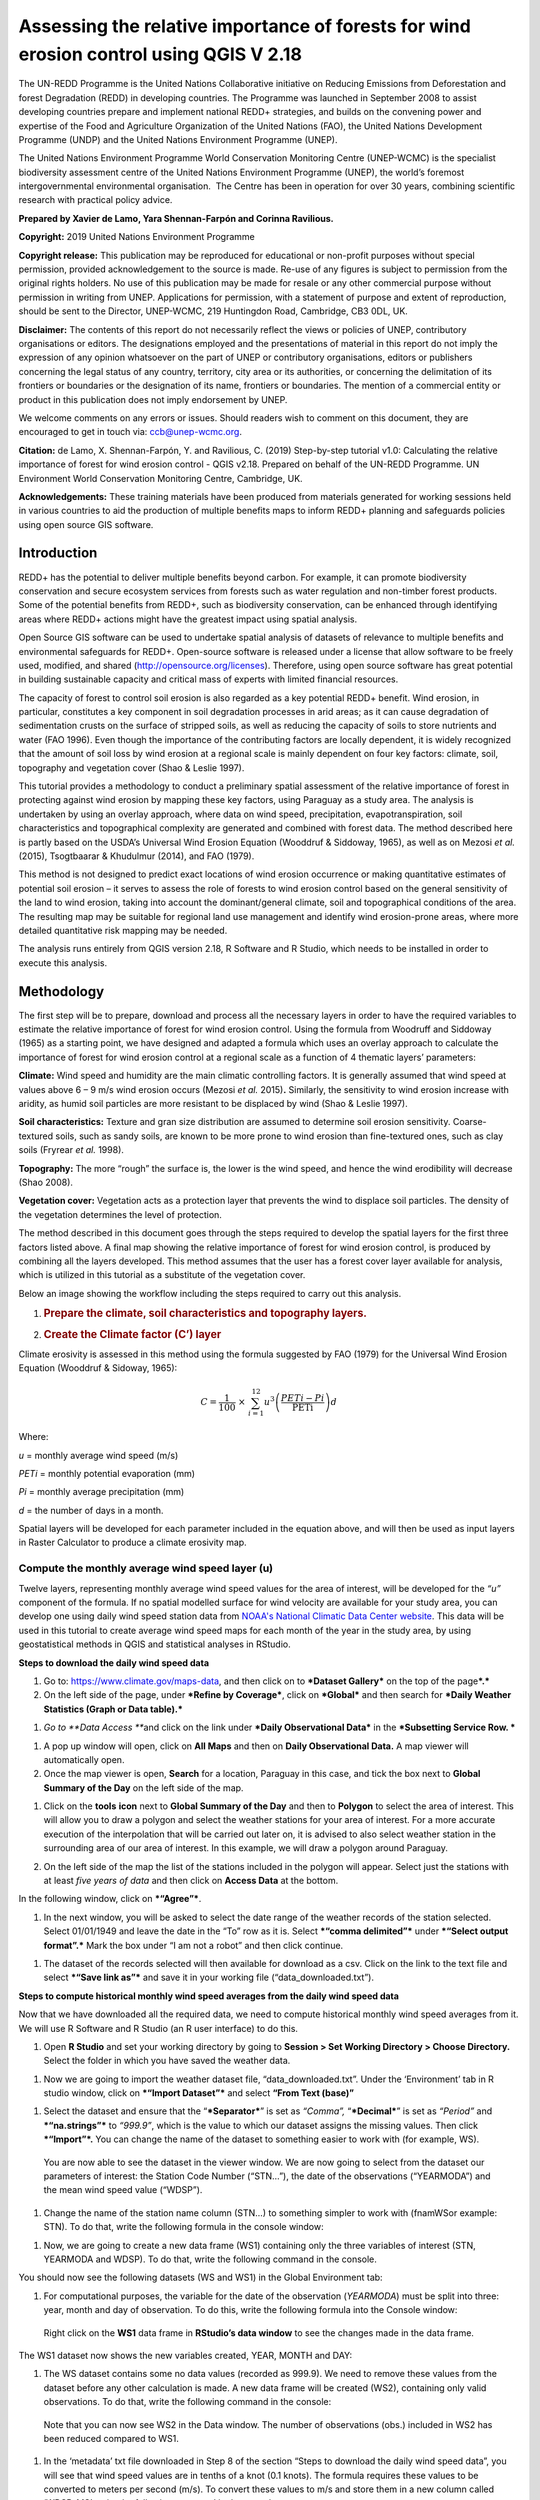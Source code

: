 ===========================================================================================
**Assessing the relative importance of forests for wind erosion control using QGIS V 2.18**
===========================================================================================
  
|image200|
|image0|

The UN-REDD Programme is the United Nations Collaborative initiative on
Reducing Emissions from Deforestation and forest Degradation (REDD) in
developing countries. The Programme was launched in September 2008 to
assist developing countries prepare and implement national REDD+
strategies, and builds on the convening power and expertise of the Food
and Agriculture Organization of the United Nations (FAO), the United
Nations Development Programme (UNDP) and the United Nations Environment
Programme (UNEP).

The United Nations Environment Programme World Conservation Monitoring
Centre (UNEP-WCMC) is the specialist biodiversity assessment centre of
the United Nations Environment Programme (UNEP), the world’s foremost
intergovernmental environmental organisation.  The Centre has been in
operation for over 30 years, combining scientific research with
practical policy advice.

**Prepared by Xavier de Lamo, Yara Shennan-Farpón and Corinna
Ravilious.**

**Copyright:** 2019 United Nations Environment Programme

**Copyright release:** This publication may be reproduced for
educational or non-profit purposes without special permission, provided
acknowledgement to the source is made. Re-use of any figures is subject
to permission from the original rights holders. No use of this
publication may be made for resale or any other commercial purpose
without permission in writing from UNEP. Applications for permission,
with a statement of purpose and extent of reproduction, should be sent
to the Director, UNEP-WCMC, 219 Huntingdon Road, Cambridge, CB3 0DL, UK.

**Disclaimer:** The contents of this report do not necessarily reflect
the views or policies of UNEP, contributory organisations or editors.
The designations employed and the presentations of material in this
report do not imply the expression of any opinion whatsoever on the part
of UNEP or contributory organisations, editors or publishers concerning
the legal status of any country, territory, city area or its
authorities, or concerning the delimitation of its frontiers or
boundaries or the designation of its name, frontiers or boundaries. The
mention of a commercial entity or product in this publication does not
imply endorsement by UNEP.

We welcome comments on any errors or issues. Should readers wish to
comment on this document, they are encouraged to get in touch via:
ccb@unep-wcmc.org.

**Citation:** de Lamo, X. Shennan-Farpón, Y. and Ravilious, C. (2019)
Step-by-step tutorial v1.0: Calculating the relative importance of
forest for wind erosion control - QGIS v2.18. Prepared on behalf of the
UN-REDD Programme. UN Environment World Conservation Monitoring Centre,
Cambridge, UK.

**Acknowledgements:** These training materials have been produced from
materials generated for working sessions held in various countries to
aid the production of multiple benefits maps to inform REDD+ planning
and safeguards policies using open source GIS software.

|image201|
\ |image1|

------------
Introduction
------------

REDD+ has the potential to deliver multiple benefits beyond carbon. For
example, it can promote biodiversity conservation and secure ecosystem
services from forests such as water regulation and non-timber forest
products. Some of the potential benefits from REDD+, such as
biodiversity conservation, can be enhanced through identifying areas
where REDD+ actions might have the greatest impact using spatial
analysis.

Open Source GIS software can be used to undertake spatial analysis of
datasets of relevance to multiple benefits and environmental safeguards
for REDD+. Open-source software is released under a license that allow
software to be freely used, modified, and shared
(http://opensource.org/licenses). Therefore, using open source software
has great potential in building sustainable capacity and critical mass
of experts with limited financial resources.

The capacity of forest to control soil erosion is also regarded as a key
potential REDD+ benefit. Wind erosion, in particular, constitutes a key
component in soil degradation processes in arid areas; as it can cause
degradation of sedimentation crusts on the surface of stripped soils, as
well as reducing the capacity of soils to store nutrients and water (FAO
1996). Even though the importance of the contributing factors are
locally dependent, it is widely recognized that the amount of soil loss
by wind erosion at a regional scale is mainly dependent on four key
factors: climate, soil, topography and vegetation cover (Shao & Leslie
1997).

This tutorial provides a methodology to conduct a preliminary spatial
assessment of the relative importance of forest in protecting against
wind erosion by mapping these key factors, using Paraguay as a study
area. The analysis is undertaken by using an overlay approach, where
data on wind speed, precipitation, evapotranspiration, soil
characteristics and topographical complexity are generated and combined
with forest data. The method described here is partly based on the
USDA’s Universal Wind Erosion Equation (Wooddruf & Siddoway, 1965), as
well as on Mezosi *et al.* (2015), Tsogtbaarar & Khudulmur (2014), and
FAO (1979).

This method is not designed to predict exact locations of wind erosion
occurrence or making quantitative estimates of potential soil erosion –
it serves to assess the role of forests to wind erosion control based on
the general sensitivity of the land to wind erosion, taking into account
the dominant/general climate, soil and topographical conditions of the
area. The resulting map may be suitable for regional land use management
and identify wind erosion-prone areas, where more detailed quantitative
risk mapping may be needed.

The analysis runs entirely from QGIS version 2.18, R Software and R
Studio, which needs to be installed in order to execute this analysis.

-----------
Methodology
-----------

The first step will be to prepare, download and process all the
necessary layers in order to have the required variables to estimate the
relative importance of forest for wind erosion control. Using the
formula from Woodruff and Siddoway (1965) as a starting point, we have
designed and adapted a formula which uses an overlay approach to
calculate the importance of forest for wind erosion control at a
regional scale as a function of 4 thematic layers’ parameters:

**Climate:** Wind speed and humidity are the main climatic controlling
factors. It is generally assumed that wind speed at values above 6 – 9
m/s wind erosion occurs (Mezosi *et al.* 2015)\ **.** Similarly, the
sensitivity to wind erosion increase with aridity, as humid soil
particles are more resistant to be displaced by wind (Shao & Leslie
1997).

**Soil characteristics:** Texture and gran size distribution are assumed
to determine soil erosion sensitivity. Coarse-textured soils, such as
sandy soils, are known to be more prone to wind erosion than
fine-textured ones, such as clay soils (Fryrear *et al.* 1998).

**Topography:** The more “rough” the surface is, the lower is the wind
speed, and hence the wind erodibility will decrease (Shao 2008).

**Vegetation cover:** Vegetation acts as a protection layer that
prevents the wind to displace soil particles. The density of the
vegetation determines the level of protection.

The method described in this document goes through the steps required to
develop the spatial layers for the first three factors listed above. A
final map showing the relative importance of forest for wind erosion
control, is produced by combining all the layers developed. This method
assumes that the user has a forest cover layer available for analysis,
which is utilized in this tutorial as a substitute of the vegetation
cover.

Below an image showing the workflow including the steps required to
carry out this analysis.

|image2|

1. .. rubric:: Prepare the climate, soil characteristics and topography
      layers.
      :name: prepare-the-climate-soil-characteristics-and-topography-layers.

2. .. rubric:: Create the Climate factor (C’) layer
      :name: create-the-climate-factor-c-layer

Climate erosivity is assessed in this method using the formula suggested
by FAO (1979) for the Universal Wind Erosion Equation (Wooddruf &
Sidoway, 1965):

.. math:: C = \frac{1}{100}\  \times \ \sum_{i = 1}^{12}{u^{3}\left( \frac{PETi - Pi}{\text{PETi}} \right)}d

Where:

*u* = monthly average wind speed (m/s)

*PETi* = monthly potential evaporation (mm)

*Pi* = monthly average precipitation (mm)

*d* = the number of days in a month.

Spatial layers will be developed for each parameter included in the
equation above, and will then be used as input layers in Raster
Calculator to produce a climate erosivity map.

~~~~~~~~~~~~~~~~~~~~~~~~~~~~~~~~~~~~~~~~~~~~~~~~~~~~~~~~~~~~~~~~~~~~~~
Compute the monthly average wind speed layer (u)
~~~~~~~~~~~~~~~~~~~~~~~~~~~~~~~~~~~~~~~~~~~~~~~~~~~~~~~~~~~~~~~~~~~~~~

Twelve layers, representing monthly average wind speed values for the
area of interest, will be developed for the *“u”* component of the
formula. If no spatial modelled surface for wind velocity are available
for your study area, you can develop one using daily wind speed station
data from `NOAA's National Climatic Data Center
website <https://www.climate.gov/data/maps-and-data>`__. This data will
be used in this tutorial to create average wind speed maps for each
month of the year in the study area, by using geostatistical methods in
QGIS and statistical analyses in RStudio.


**Steps to download the daily wind speed data**

1. Go to: https://www.climate.gov/maps-data, and then click on to
   ***Dataset Gallery*** on the top of the page\ ***.***

2. On the left side of the page, under ***Refine by Coverage***, click
   on ***Global*** and then search for ***Daily Weather Statistics
   (Graph or Data table).***

|image3|

1. *Go to **Data Access ***\ and click on the link under ***Daily
   Observational Data*** in the ***Subsetting Service Row. ***

|image4|

1. A pop up window will open, click on **All Maps** and then on **Daily
   Observational Data.** A map viewer will automatically open.

2. Once the map viewer is open, **Search** for a location, Paraguay in
   this case, and tick the box next to **Global Summary of the Day** on
   the left side of the map.

|image5|

1. Click on the **tools** **icon** next to **Global Summary of the Day**
   and then to **Polygon** to select the area of interest. This will
   allow you to draw a polygon and select the weather stations for your
   area of interest. For a more accurate execution of the interpolation
   that will be carried out later on, it is advised to also select
   weather station in the surrounding area of our area of interest. In
   this example, we will draw a polygon around Paraguay.

   |image6|

2. On the left side of the map the list of the stations included in the
   polygon will appear. Select just the stations with at least *five
   years of data* and then click on **Access Data** at the bottom.

|image7|

In the following window, click on ***“Agree”***.

1. In the next window, you will be asked to select the date range of the
   weather records of the station selected. Select 01/01/1949 and leave
   the date in the “To” row as it is. Select ***“comma delimited”***
   under ***“Select output format”.*** Mark the box under “I am not a
   robot” and then click continue.

|image8|

1. The dataset of the records selected will then available for download
   as a csv. Click on the link to the text file and select ***“Save link
   as”*** and save it in your working file (“data\_downloaded.txt”).

|image9|

**Steps to compute historical monthly wind speed averages from the daily wind speed data**

Now that we have downloaded all the required data, we need to compute
historical monthly wind speed averages from it. We will use R Software
and R Studio (an R user interface) to do this.

1. Open **R Studio** and set your working directory by going to
   **Session > Set Working Directory > Choose Directory.** Select the
   folder in which you have saved the weather data.

|image10|

1. Now we are going to import the weather dataset file,
   “data\_downloaded.txt”. Under the ‘Environment’ tab in R studio
   window, click on ***“Import Dataset”*** and select **“From Text
   (base)”**

|image11|

1. Select the dataset and ensure that the “\ ***Separator***\ ” is set
   as *“Comma”,* “\ ***Decimal***\ ” is set as *“Period”* and
   ***“na.strings”*** to *“999.9”*, which is the value to which our
   dataset assigns the missing values. Then click ***“Import”*.** You
   can change the name of the dataset to something easier to work with
   (for example, WS).

|image12|

    You are now able to see the dataset in the viewer window. We are now
    going to select from the dataset our parameters of interest: the
    Station Code Number (“STN…”), the date of the observations
    (“YEARMODA”) and the mean wind speed value (“WDSP”).

1. Change the name of the station name column (STN…) to something
   simpler to work with (fnamWSor example: STN). To do that, write the
   following formula in the console window:

   |image13|

|image14|

1. Now, we are going to create a new data frame (WS1) containing only
   the three variables of interest (STN, YEARMODA and WDSP). To do that,
   write the following command in the console.

|image15|

You should now see the following datasets (WS and WS1) in the Global
Environment tab:

|image16|

1. For computational purposes, the variable for the date of the
   observation (*YEARMODA*) must be split into three: year, month and
   day of observation. To do this, write the following formula into the
   Console window:

|image17|

|image18|

    Right click on the **WS1** data frame in **RStudio’s data window**
    to see the changes made in the data frame.

|image19|

The WS1 dataset now shows the new variables created, YEAR, MONTH and
DAY:

|image20|

1. The WS dataset contains some no data values (recorded as 999.9). We
   need to remove these values from the dataset before any other
   calculation is made. A new data frame will be created (WS2),
   containing only valid observations. To do that, write the following
   command in the console:

|image21|

    Note that you can now see WS2 in the Data window. The number of
    observations (obs.) included in WS2 has been reduced compared to
    WS1.

|image22|

1. In the ‘metadata’ txt file downloaded in Step 8 of the section “Steps
   to download the daily wind speed data”, you will see that wind speed
   values are in tenths of a knot (0.1 knots). The formula requires
   these values to be converted to meters per second (m/s). To convert
   these values to m/s and store them in a new column called ‘WDSP\_MS’,
   write the following command in the console:

|image23|

    In the WS2 data tab you can now see a new column ‘WDSP\_MS’ with new
    values for wind speed in m/s:

|image24|

    We can now compute mean monthly wind speed values for each of the
    stations of the dataset.

**Steps to compute mean monthly wind speed values**


1. We will carry out this operation using a **dplyr** package, which is
   not included in the core R software. To install and load the
   **dplyr** package, write the following formula in the Console tab:

   |image25|

    The download process will start automatically. Once the process is
    finished, you should see the text below in the Console window:

package ‘assertthat’ successfully unpacked and MD5 sums checked

package ‘R6’ successfully unpacked and MD5 sums checked

package ‘Rcpp’ successfully unpacked and MD5 sums checked

package ‘magrittr’ successfully unpacked and MD5 sums checked

package ‘lazyeval’ successfully unpacked and MD5 sums checked

package ‘DBI’ successfully unpacked and MD5 sums checked

package ‘BH’ successfully unpacked and MD5 sums checked

package ‘dplyr’ successfully unpacked and MD5 sums checked

The downloaded binary packages are in

C:\\Users\\yaras\\AppData\\Local\\Temp\\RtmpQV1ak4\\downloaded\_packages

This will also show you the directory of the downloaded package on your
computer.

|image26|

1. Once the package is loaded, write the following command in the
   console:

|image27|

    This will calculate monthly average wind speed for each of the
    weather stations in the data frame and store the values in a new
    data frame called WS3. The new data frame will then look like this.
    In order to see the WS3 data frame, click on WS3 in the Global
    Environments window:

|image28|

**Add the geographical coordinates of the weather stations into the dataset**

We now have the average wind speed values we were looking for, but
before exporting the dataset we need to add further information in order
to be able to perform the interpolation in QGIS. First, we need to add
the geographical coordinates of each station. To do that, follow these
steps:

1. Download the coordinate system data from this link:
   http://www1.ncdc.noaa.gov/pub/data/noaa/

    This website will provide access to many datasets and folders
    grouped into different years. Select the file called
    ‘isd\_history.csv’ (or click here to download the data directly:
    http://www1.ncdc.noaa.gov/pub/data/noaa/isd-history.csv). The data
    is downloaded as a .csv file, comma delimited, which can be opened
    and viewed in R or Excel.

1. Open the csv data set, and save it as a text file, e.g.
   ‘isd.history-merge.txt’.

2. In R, use the Import button to import the txt file. Use the
   parameters as shown in the image below:

|image29|

You should now see the data in the data viewing window (top left), like
this:

|image30|

1. The station coordinate file (‘isd.history-merge.txt’) containing
   information of each station (its name, the country where is located
   and the geographic coordinates LAT and LONG) has now to be merged
   with the data frame containing information on mean\_wdsp. R will use
   the station code, STN, as the union element from the ‘WS3’ data frame
   and the station code USAF from the ‘isd.history-merge.txt’ data
   frame. In order to perform this step write in the console window the
   command shown below:

> WS4<-merge(WS3,isd.history\_merge,by.x=”STN”,by.y=“USAF”,all=FALSE)

    This will create a new data frame, WS4, using the Station Code as a
    common key variable. The new dataset will look something similar to
    this:

|image31|

1. To facilitate the steps of the analysis performed with QGIS, we now
   need to split the dataset into one file for each month. To do that,
   write the following commands in the console:

|image32|

|image33|

Finally, export the datasets created through the following commands:

|image34|

    This will create a separate csv file for each of the months, which
    will also be saved in the workspace directory folder.

|image35|

**Develop continuous mean monthly wind speed surfaces for the study area** 

To develop a final climate layer covering the whole area of interest, is
now necessary to estimate the average wind speed for the zones where
weather stations are missing. To perform this analyses, we need to
interpolate wind speed values for all the study area using
geostatistical techniques. The preliminary step requires to import all
the datasets exported in the previous step and convert them into point
shapefiles using QGIS.

**Follow the steps below, repeating them for every file of monthly wind
speeds. At the end of the process you will have 12 separate files:**

1. Select **‘Layer’ > ‘Add Layer’ > ‘Add delimited text layer’**, as
   shown below:

|image36|

    Select the parameters, using the CSV format (change the input layer
    name for each monthly dataset, e.g. “Mean\_WS\_Jan”,
    “Mean\_WS\_Feb”, etc.) as shown in the image below, and then click
    OK:

|image37|

1. A Coordinate Reference System Selector will appear asking you to
   select a coordinate reference system. Since the wind speed
   coordinates are in latitudes and longitudes, you should select WGS
   84. Click OK.

You should now have the point data loaded in QGIS, as in the image
below:

|image38|

1. The layers need now to be projected into a projected coordinate
   system. Right click on each layer and select “Save As…” a window will
   automatically appear. Select the folder to which you want to save the
   file, give it a name and select an appropriate projected coordinate
   system for your study area, in this case we will select WGS 84 UTM
   Zone 21S. Repeat for all twelve layers.

|image39|

|image40|

1. We are now going to apply the Universal Kriging technique to
   interpolate the monthly mean wind speed values. This particular
   technique has been chosen since is considered one of the most
   accurate techniques to spatially interpolate this kind of variable
   (Luo *et al.* 2007). To perform this analysis go to the processing
   toolbox and search for SAGA’s Universal Kriging tool. Right click and
   select “Execute as batch process”.

|image41|

1. This action will open a new window, insert each one of the projected
   point shapefiles produced in the prior step. In **Attribute**, select
   the name of the column that contain the monthly mean wind speed
   values. In the **Resampling** column, choose “Inverse Distance
   Interpolation”. In **Search Range**, choose “global”. In **Number of
   Points,** select “All points within search distance”. In **Cell
   Size**, select 1000. Finally, in the **Prediction and Quality
   Measures** columns specify the folder in which you want to save the
   output files and give each file a name. Leave the other parameters as
   they are. (**TIP**: you can automatically fill the columns with the
   value of the first row by double clicking the head of the column).
   Then click **Run**.

   |image42|

2. The layer you are interested in is the Prediction one, the second
   layer generated (Quality measures) just provides you with statistics
   on how well the prediction has been made. Interpolation does not give
   accurate results outside the collection area, so let’s clip the
   resulting surfaces with the study area boundary. To do that, we need
   to load a shapefile of the area of interest. Click on **‘Layer’ >
   ‘Add Layer’ > ‘Add Vector Layer’.**

   |image43|

3. Go to \ **Processing -> Toolbox** and search for **Clip raster by
   mask layer.** Rick click and select **“Execute as a batch process”.**
   In the **Input layer** column, select each of the recently created
   wind speed raster layers, in consecutive order. In the **Mask layer**
   column, select the shapefile of your study area. Then, select the
   folder and name of the 12 clipped layers in the **Clipped (mask)**
   column. Select “\ **Yes”** under **“Crop the extent of the target
   dataset to the extent of the cutline”** and leave the other
   parameters as they are. Once done, click **Run**. The interpolated
   data will now be cut to the region of interest:

   |image44|

~~~~~~~~~~~~~~~~~~~~~~~~~~~~~~~~~~~~~~~~~~~~~~~~~~~~~~~~
Extract Potential Evapotranspiration (*PETi*) data 
~~~~~~~~~~~~~~~~~~~~~~~~~~~~~~~~~~~~~~~~~~~~~~~~~~~~~~~~

    To be able to make the calculation as per the initial formula for
    climate erosivity (see Page 2), we need monthly potential
    evaporation data *PETi* (mm).

1. PET data can be downloaded from the `CGIAR-CSI Global PET
   Database. <https://figshare.com/articles/Global_Aridity_Index_and_Potential_Evapotranspiration_ET0_Climate_Database_v2/7504448/3>`__

|image45|

1. Select the “global\_et0\_monthly.tif.zip” to download and save in
   your working folder. Unzip the files.

2. Open the 12 raster files in QGIS. Select the 12 tif files (the number
   corresponds to the month).

|image46|

1. Once all PET files are open, we need to clip them to the study area
   border. Open a shapefile of the study area and ensure that it is in
   the same projection as the PET layers (EPGS 4326). To do that go to
   **Processing -> Toolbox** and search for **Clip raster by mask
   layer**. Right click on it and select **Execute as batch process.**

|image47|

1. In the **Input layer** column, select each of the PET raster layers,
   in consecutive order. In the **mask layer** column, select the
   shapefile of your study area. Then, select the folder and name of the
   12 clipped layers in the **Clipped (mask)** column. Leave the rest as
   it is. Once done, click **Run**.

|image48|

1. QGIS will automatically clip the twelve PET layers to the shape of
   your study area and save the resulting files in the folder that you
   specified. The result will be something similar to this:

|image49|

~~~~~~~~~~~~~~~~~~~~~~~~~~~~~~~~~~~~~~~~~~~~~~~~~~~~~~~~~~~~~~~~~~~~~~
Extract monthly average precipitation (*Pi*) for your study area
~~~~~~~~~~~~~~~~~~~~~~~~~~~~~~~~~~~~~~~~~~~~~~~~~~~~~~~~~~~~~~~~~~~~~~

    The climate erosivity formula also requires monthly average
    precipitation (*Pi*) values. If a gridded precipitation layer is not
    available for your study area, it is possible to extract this data
    from a global dataset, called WorldClim, following the steps
    described below:

1. Go to WorldClim (`www.worldclim.org <http://www.worldclim.org>`__),
   click **Version 2.0. **

|image50|

1. This will take you to the download page for climate data at different
   resolutions. Click on the relative link to download raster data for
   precipitation at the required resolution, in this example, we will
   select the 30 sec resolution.

|image51|

    The download of a zip file including precipitation layers for each
    month of the year, numbered 1 to 12, will start.

1. Unzip these files, upload them in QGIS and clip them to the shape of
   your study area following the same steps described in the previous
   section.

~~~~~~~~~~~~~~~~~~~~~~~~~~~~~~~~~~~~~~~~~~~~~~~~~~~~~~~~~~~~~~~~~~~~~~
Use Raster Calculator to compute the climatic ‘C’ factor layer
~~~~~~~~~~~~~~~~~~~~~~~~~~~~~~~~~~~~~~~~~~~~~~~~~~~~~~~~~~~~~~~~~~~~~~

    Now that we have all the required variables, we can calculate the C
    factor as per the initial formula using Raster Calculator in QGIS:

.. math:: C = \\frac{1}{100}\  \times \ \sum_{i = 1}^{12}{u^{3}\left( \\frac{PETi - Pi}{\text{PETi}} \right)}d


    The 3 sets of monthly layers (windspeed, precipitation and
    EvapoTranspiration) prepared in the previous steps will be used as
    input layers in Raster Calculator.

    To perform the analysis follow the instructions below:

1. Open the 3 set of layers in QGIS. Ensure that they all have the same
   extent, resolution and are in the same projection.

2. Open the Raster Calculator tool in QGIS, clicking on ‘Raster’ ‘Raster
   Calculator’.

3. Write the formula in the raster calculator expression, following the
   example below. Call the output layer “C\_factor” and saved it in your
   working folder.

((("ws\_1@1"^3) \* (( "pet\_1@1" - "prec\_1@1") / "pet\_1@1")\*31) +
(("ws\_2@1"^3) \* (( "pet\_2@1" - "prec\_2@1") / "pet\_2@1")\*28) +
(("ws\_3@1"^3) \* (( "pet\_3@1" - "prec\_3@1") / "pet\_3@1")\*31) +
(("ws\_4@1"^3) \* (( "pet\_4@1" - "prec\_4@1") / "pet\_4@1")\*30) +
(("ws\_5@1"^3) \* (( "pet\_5@1" - "prec\_5@1") / "pet\_5@1")\*31) +
(("ws\_6@1"^3) \* (( "pet\_6@1" - "prec\_6@1") / "pet\_6@1")\*30) +
(("ws\_7@1"^3) \* (( "pet\_7@1" - "prec\_7@1") / "pet\_7@1")\*31) +
(("ws\_8@1"^3) \* (( "pet\_8@1" - "prec\_8@1") / "pet\_8@1")\*31) +
(("ws\_9@1"^3) \* (( "pet\_9@1" - "prec\_9@1") / "pet\_9@1")\*30) +
(("ws\_10@1"^3) \* (( "pet\_10@1" - "prec\_10@1") / "pet\_10@1")\*31) +
(("ws\_11@1"^3) \* (( "pet\_11@1" - "prec\_11@1") / "pet\_11@1")\*30) +
(("ws\_12@1"^3) \* (( "pet\_12@1" - "prec\_12@1") / "pet\_12@1")\*31)) /
100

1. |image52|\ The resulting map will look similar to the one shown on
   the side. The higher the value is (in dark orange), the higher is
   expected to be the climatic tendency to produce conditions conducive
   to wind erosion.

~~~~~~~~~~~~~~~~~~~~~~~~~~~~~~~~~~~~~~~~~~~~~~~~~~~~~~~~~~~~~~~~~~~~~~
Re-classify the ‘C’ factor layer into classes for analysis 
~~~~~~~~~~~~~~~~~~~~~~~~~~~~~~~~~~~~~~~~~~~~~~~~~~~~~~~~~~~~~~~~~~~~~~

    Finally, we need to reclassify the C factor layer into classes, so
    as to be able to perform the final function which will produce a
    layer with different classes of wind erosion sensitivity.

First, we will compute the interval classes that will be utilised to
reclassify the C factor layer:

1. In the processing toolbox, open the **r.quantile** tool. This tool
   computes quantiles (intervals that contains equal number of features)
   in a dataset. In **Input raster layer** select the recently created
   C\_factor layer. In **Number of quantiles**, enter “7”. Thick on
   Generate recode values based on quantile-defined intervals. Finally
   in **Quantiles (raw output)** specify the path where to save the
   output file.

   |image53|

2. There are various reclassification tools in QGIS. We will use the
   **r.reclass** tool, which requires a text file (.txt) where the user
   defines the rules for reclassification. To prepare the
   reclassification rule text file, open the text file created in the
   previous step and use the intervals to specify the classes, as shown
   in the image below:

|image54|

    \* Always ensure to reclassify values in ascending rank, the
    interval containing the highest values is reclassified to “7”, the
    second one to “6”, and so on.

When done, save the file as C\_factor\_reclass\_rule.txt

1. Now open the **r.reclass** tool. In **Input Raster** window, enter
   the C\_factor raster file and in **File containing reclass rules**,
   select the reclass rule text file created in the previous step
   (C\_factor\_reclass\_rule.txt). Click **Run**. The output file would
   be similar to the one below.

   |image55|\ |image56|

**Create the soil wind erodibility (I) layer**

Soil wind erodibility is directly related to the percentage of soil
aggregates larger than 0.84 mm in diameter. Based on this indicator, the
US Department of Agriculture (USDA), classified the soils into 7 soil
wind erodibility classes, based on soil texture and soil carbonate
content (CaCO:sub:`3`). The classification goes from 1 (highly
susceptible to wind erosion) to 7 (no susceptible to wind erosion).

|image57|

In order to create the soil wind erodibility layer, you would need a
soil map for the study area with information on soil texture and
carbonate content. This part of the tutorial will show you how to obtain
this data from the Harmonized World Soil Database (HWSDA). The HWSD is a
30 arc-second raster database that combines existing regional and
national updates of soil information worldwide.

1. Go to
   http://webarchive.iiasa.ac.at/Research/LUC/External-World-soil-database/HTML/index.html?sb=1
   and click on Download Data only.

|image58|

1. The HWSD includes a raster image file and a linked attribute
   database. In the next window, download the HWSD\_RASTER.zip and the
   HWSD.mbd files.

2. We now need to query the HWSD.mbd database in Microsoft Access to
   obtain the Soil texture values that will allow to determine to which
   Wind Erodibility Group they pertain. To do that, open the HWSD.mb in
   Microsoft Access.

3. Then, go to the tab **CREATE** and click on **QUERY DESIGN**

   |image59|

4. A new screen will automatically appear, in the table pick
   **HWSD\_DATA** and click on **Add**

5. The HWSD\_DATA table will appear in the workspace. A small panel will
   appear, double click in this order **MU\_GLOBAL**,
   **T\_USDA\_TEX\_CLASS**, **T\_CACO3** and **T\_CLAY**. These 4
   variables will be added in the table located at the bottom. Now click
   on the **Make Table** command.

|image60|\ |image61|

1. Give the table a name (for example WEG) and click OK. Then click on
   the **Run** button on the top bar.

|image62|

1. The new table will be created and will automatically appear in the
   table list at the left. Now, right click on it, select **Export** and
   then **Excel.** Save it in your working folder. When done, open the
   file in Microsoft Excel and save it in CSV format.

|image63|

1. Now, unzip HWSD\_RASTER.zip and upload hwsd.bil in QGIS. Convert it
   into Geotiff format by right clicking on the layer and selecting
   **Save As…**

|image64|

1. Upload a shapefile of your study area to cut out the hwsd.tiff file
   created in the previous step to the shape of your study area using
   GDAL’s **Clip Raster by mask layer tool.**

|image65|

1. Now, we need to convert the output raster file to a point shapefile
   in order to join it with the excel file created in Access before. To
   do that, go to the Processing Toolbox window and open the **Raster
   values to points** tool in Saga. In the **Grids** window, select the
   raster layer created in the previous step. In Type, select
   **“cells”.** In Shapes, specify the name of the **output** layer and
   then click **Run**.

   |image66|

2. When the process is finished, upload the output file in QGIS. Go to
   the processing toolbox and open the **Refactor fields** tool. This
   tool is useful to edit the structure attribute table of vector files.
   Change the name of the variable “clippedmask” to MU\_GLOBAL and click
   on **Run**.

3. Now open the csv file containing the USDA soil texture values
   (remember to have previously saved the Excel file exported from
   Access as csv file). To do that, go to **Layer > Add Layer > Add
   Delimited Text Layer.** In **Geometry Definition**, select **No
   Geometry** (**attribute only table).** Then, click OK.

|image67|

1. Now, right click on the point shapefile created in step 12 and go to
   **Properties**, and then **Joins.** Then click on the green “\ **+”**
   sign button.

|image68|

1. In the next window, select the text file WEG, as **Join layer**. In
   **Join field** (the common field between both datasets), select
   MU\_GLOBAL, and in **Target field** select MU\_GLOBAL again. Then,
   click **Choose which fields are joined** and select
   T\_USDA\_TEXT\_CLASS, T\_CACO3 and T\_CLAY. Save it under a new name
   and in a projected coordinate system.

   |image69|

2. Now the soil texture and carbonate data will be used to reclassify
   the map into the Wind Erodibility groups defined by the USDA. To do
   that you first need to know, how this information is codified in the
   database. This is explained in the database documentation (available
   at
   http://webarchive.iiasa.ac.at/Research/LUC/External-World-soil-database/HWSD_Documentation.pdf),
   and is the following:

    **T\_USDA\_TEX\_CLASS**: The values in this fields contains 13
    possible classes of soil texture, which are codified in the
    following way:

|image70|

    **T\_CACO3**: The values in this field represent % of weight. We
    will use this information to determine if a soil is calcareous or
    non-calcareous, which is a parameter needed to determine the
    corresponding wind erodibily group of some soil texture classes. For
    the purposes of this work, we will assume that all soils with more
    than 15% of CaCO3 are calcareous, as defined by the FAO (FAO 2016).

    To be consistent in the re-classification process through this
    methodology, we will consider 7 classes of soil wind erodibiliy in
    ascending order, from 1 (low susceptibility to wind erosion) to 7
    (high susceptibility to wind erosion), as we did in the C factor
    map; therefore inverting the classes described below (i.e. class 1
    ‘very fine sand, fine sand, sand, or coarse sand’ will become class
    7 for our analysis, as sandy soils are most sensitive to wind
    erosion).

+---------------+
| New classes   |
+===============+
| 7             |
+---------------+
| 6             |
+---------------+
| 5             |
+---------------+
| 4             |
+---------------+
| 4             |
+---------------+
| 3             |
+---------------+
| 2             |
+---------------+
| 1             |
+---------------+
| NA            |
+---------------+

    |image71|

    To do that, open the attribute table of the point shapefile created
    in the step 15 and click on **field calculator**. This tool allows
    to perform calculations on the basis of existing attributes values
    or functions.

|image72|

1. In the next window, click on **Create new field**. In the **Output
   field name** insert WEG.

   |image73|

2. In the Expression window, insert the text below. This function will
   automatically compute the corresponding WEG value based on the values
   of USDA texture classes, CaCO\ :sub:`3` and Clay content, as defined
   in the WEG table included in the previous page.

CASE WHEN "WEG\_T\_USDA\_TEX\_CLASS" = 13

THEN 7

WHEN "WEG\_T\_USDA\_TEX\_CLASS" = 12

THEN 6

WHEN "WEG\_T\_USDA\_TEX\_CLASS" = 11

THEN 5

WHEN "WEG\_T\_USDA\_TEX\_CLASS" = 10

THEN 3

WHEN "WEG\_T\_USDA\_TEX\_CLASS" = 9 AND "WEG\_T\_CACO3" > 15

THEN 4

WHEN "WEG\_T\_USDA\_TEX\_CLASS" = 9 AND "WEG\_T\_CACO3" < 15

THEN 3

WHEN "WEG\_T\_USDA\_TEX\_CLASS" = 8

THEN 3

WHEN "WEG\_T\_USDA\_TEX\_CLASS" = 7 AND "WEG\_T\_CLAY" < 20

THEN 3

WHEN "WEG\_T\_USDA\_TEX\_CLASS" = 7 AND "WEG\_T\_CLAY" > 20

THEN 2

WHEN "WEG\_T\_USDA\_TEX\_CLASS" = 6

THEN 1

WHEN "WEG\_T\_USDA\_TEX\_CLASS" = 5

THEN 4

WHEN "WEG\_T\_USDA\_TEX\_CLASS" = 4 AND "WEG\_T\_CLAY" > 35 AND
"WEG\_T\_CACO3" < 15

THEN 1

WHEN "WEG\_T\_USDA\_TEX\_CLASS" = 4 AND "WEG\_T\_CLAY" > 35 AND
"WEG\_T\_CACO3" > 15

THEN 4

WHEN "WEG\_T\_USDA\_TEX\_CLASS" = 4 AND "WEG\_T\_CLAY" < 35

THEN 4

WHEN "WEG\_T\_USDA\_TEX\_CLASS" = 3

THEN 4

WHEN "WEG\_T\_USDA\_TEX\_CLASS" = 2

THEN 4

WHEN "WEG\_T\_USDA\_TEX\_CLASS" = 1

THEN 4

END

    Then click **OK.** QGIS will create a column named “WEG” and
    automatically populate it following the criteria established in the
    code. This may take a few minutes. Then click **Save**.

1. Once the previous step is completed, we need to convert the point
   shapefile layer into a raster file again. The **Rasterize (vector to
   raster)** tool can be used to perform this step. In **Input layer**,
   select the projected point shapefile created in the previous step. In
   **Attribute field**, select the soil texture variable (WEG), then
   select an appropriate raster resolution for your study area. In our
   case, we will set it to 1000 x 1000 meters. Give the output file a
   name and click **Run.**

|image74|

You have just created a soil texture map for your study area, as it is
shown in the image below.

|image75|

    Note, in this analysis, there are only 6 classes because those are
    the soil types present in our study area, Paraguay.

**Create the Topography (K) layer**

The more “rough” the surface is, the lower is the wind speed, hence the
wind erodibility will decrease. To estimate surface roughness, a DEM
dataset can be used to compute the Terrain Ruggedness Index (TRI)
developed by `Riley *et al.*
(1999) <http://download.osgeo.org/qgis/doc/reference-docs/Terrain_Ruggedness_Index.pdf>`__.
This index computes the difference between the value of each cell and
the mean of an 8-cell neighbourhood of surrounding cells and classifies
its values in seven classes (from “level” to “extremely rugged”). To
create a Terrain Ruggedness Index map for your study area, follow the
steps described below:

1. Upload a DEM for your study area. If not available, go to
   http://www.hydrosheds.org/download select **Void-filled elevation**
   and then **Elevation 30 sec resolution GRID.** Then select the one
   that covers your study area (in the case of Paraguay, we will choose
   **sa\_dem\_30s\_grip.zip**

|image76|

1. This will download a zip file. You must store the file and extract
   all data (right click, then select **Extract All**\ …) in order to
   open the DEM data in QGIS.

2. Open QGIS and add the DEM data as a ‘raster layer’. To do this, click
   on **Layer** in the tools bar at the top of the document, then click
   **Add Layer** and select **Add Raster Layer…** from the drop-down
   menu.

3. You can then browse to the folder location where the DEM is saved.
   The DEM raster is located within the sa\_dem\_30s sub-folder. Within
   that folder, click on any of the files, and click **Open**.

|image77|

You will now have the DEM layer in your QGIS.

1. Clip the DEM to the shape of your study area, using GDAL’s **Clip
   Raster by mask layer** tool as done in previous steps\ **.**

2. To calculate the terrain ruggedness index, go to **Raster > Terrain
   Analysis > Ruggedness Index.**

|image78|

    Load the Raster Terrain Analysis plugin in the Plugin Manager. Go to
    **Raster > Terrain Analysis > Ruggedness Index**. Fill in the tool
    dialogue box as shown below and click OK:

|image79|

    You should now have a new raster layer with values within the index.
    In our case, the values range from 0 to 572.228

    |image80|

1. We now need to reclassify the final layer into 7 classes. We will use
   the classification suggested by Riley et al. (the authors of this
   index) and re-classify the layer into 7 classes, where 7 indicates
   low ruggedness index values, meaning a higher sensitivity to wind
   erosion.

   |image81|

(Source: https://planet.qgis.org/planet/tag/terrain%20analysis/)

    To reclassify the layer, open a text editor and create a reclass
    rule text file, using the as shown below:

    |image82|

    Then save the file with the name TRI-reclass.txt

1. Open the **r.reclass** tool to reclassify the Terrain Ruggedness
   Index into 7 classes.

    |image83|

You will obtain something similar to the image below:

|image84|

**Combine layers to produce wind erosion sensitivity map**

Now that we have all the layers we can perform the final analysis as per
the original formula. We will sum the C’ (climate), I’ (soil
erodibility) and K’ (soil roughness factor) factors using the **Raster
Calculator** tool to create a wind erosion sensitivity map.

First, ensure that the layers have all the same cell size, geographic
projection and layer extent. Go to Raster calculator and fill in the
parameters as shown in the image below.

|image85|

The final map should look similar to the one below.

|image86|

**Mask the wind erosion sensitivity map using the forest cover layer**

The forest cover layer will now be used to mask the previously created
wind erosion sensitivity map to understand where the forests play an
important role in controlling wind erosion. To do that, load the forest
cover layer in QGIS, and use the **Raster masking** tool to cut the wind
erosion sensitivity map to only show areas with forest cover.

1. Search **Raster masking** in the Processing toolbox, and open it. In
   **Grid**, enter the wind erosion sensitivity layer, in **Mask**,
   enter the forest cover layer and in **Masked Grid** enter the name
   and desired location of the output file. Then click **Run**.

    |image87|

    We have now created the final map, a layer that indicates the
    relative importance of forests to control wind erosion from 21
    (maximum importance) to 3 (minimum importance).

1. Now, right click on the layer and choose **Properties**. Then go to
   **Style. In Render Type,** select “Singleband pseudocolor”, select a
   color ramp that you like, in **Mode** select “Equal Interval”, in
   **classes** select “6” and then click **Apply**.

|image88|

    The resulting file indicates the relative importance of forest to
    control wind soil erosion in 6 classes, from Low to High.

|image89|

**REFERENCES**

Fryear, D. W. (1998). Mechanics, measurement and modelling wind erosion.
Advances in Geoecology 31: 291-300.

Food and Agriculture Organization of the United Nations (1979). A
Provisional Methodology for Soil Degradation Assessment. Rome: FAO,
61−63.

Food and Agriculture Organization of the United Nations (1991). Unasylva
- No. 164 - Watershed management. An international journal of the
forestry and food industries - Vol. 42 - 1991/1. Tenth World Forestry
Congress. ISSN 0041-6436. Palais des Congrès, 17-26 September 1991,
Paris.

Food and Agriculture Organization of the United Nations (1996) Land
husbandry – Components and strategy. Soil Resources Management and
Conservation Service Land and Water Development Division, FAO. Rome,
Italy. ISBN 92-5-103451-6

Food and Agriculture Organization of the United Nations (2016)
Management of calcareous soils. FAO Soils Portal. Available at:
http://www.fao.org/soils-portal/soil-management/management-of-some-problem-soils/calcareous-soils/en/

Luo, W., Taylor, M.C. and Parker, S. R. (2007) A comparison of spatial
interpolation methods to estimate continuous wind speed surfaces using
irregularly distributed data from England and Wales. *International
Journal of Climatology* 28: 947-959.

Mezősi, G., Blanka, V., Bata, T., Kovács, F., and Meyer, B (2015):
Estimation of regional differences in wind erosion sensitivity in
Hungary, *Nat. Hazards Earth Syst. Sci*., 15, 97-107

Riley, S. J., S. D. DeGloria and R. Elliot (1999). A terrain ruggedness
index that quantifies topographic heterogeneity\ *, Intermountain
Journal of Sciences*, vol. 5, No. 1-4. 

Shao, Y. and Leslie, L. M. (1997). Wind erosion prediction over the
Australian continent. *Journal of Geophysical Research – Atmospheres*
102: 20091-30105

Shao, Y. (2008). *Physics and modelling of wind erosio*\ n. Springer,
Cologne.

Tsogtbaarar, J. & Khudulmur, S. (2014) *Desertification Atlas of
Mongolia*. Institute of Geoecology, Mongolian Academy of Sciences. ISBN:
978-99973-0-197-0.

Woodruff, N.P. and Siddoway, F.H. (1965) A Wind Erosion Equation. *Soil
Science Society Proceedings,* 29, 602–608. Available from:
http://www.ars.usda.gov/SP2UserFiles/Place/30200525/897%20A%20wind%20erosion%20equation.pdf
   
.. |image200| image:: media/media_Wind_Erosion/image0.png
   :width: 11.259in
   :height: 10in
.. |image201| image:: media/media_Wind_Erosion/image1.png
   :width: 2.640in
   :height: 0.987in
.. |image0| image:: media/media_Wind_Erosion/image3.png
   :width: 3.214in
   :height: 2.194in
.. |image1| image:: media/media_Wind_Erosion/image4.png
   :width: 2.427in
   :height: 0.820in
.. |image2| image:: media/media_Wind_Erosion/image5.jpeg
   :width: 6.39295in
   :height: 3.22835in
.. |image3| image:: media/media_Wind_Erosion/image6.png
   :width: 6.26806in
   :height: 2.32431in
.. |image4| image:: media/media_Wind_Erosion/image7.png
   :width: 6.74451in
   :height: 2.62353in
.. |image5| image:: media/media_Wind_Erosion/image10.png
   :width: 5.81525in
   :height: 2.91128in
.. |image6| image:: media/media_Wind_Erosion/image11.png
   :width: 6.26806in
   :height: 3.10069in
.. |image7| image:: media/media_Wind_Erosion/image12.PNG
   :width: 5.16264in
   :height: 3.67244in
.. |image8| image:: media/media_Wind_Erosion/image13.PNG
   :width: 3.97414in
   :height: 2.99051in
.. |image9| image:: media/media_Wind_Erosion/image14.PNG
   :width: 4.67826in
   :height: 3.32755in
.. |image10| image:: media/media_Wind_Erosion/image15.png
   :width: 5.84783in
   :height: 2.60256in
.. |image11| image:: media/media_Wind_Erosion/image16.PNG
   :width: 2.53525in
   :height: 1.53034in
.. |image12| image:: media/media_Wind_Erosion/image17.PNG
   :width: 3.99513in
   :height: 3.34646in
.. |image13| image:: media/media_Wind_Erosion/image18.png
   :width: 3.55258in
   :height: 0.21878in
.. |image14| image:: media/media_Wind_Erosion/image19.png
   :width: 6.26724in
   :height: 3.72775in
.. |image15| image:: media/media_Wind_Erosion/image20.PNG
   :width: 3.45003in
   :height: 0.22920in
.. |image16| image:: media/media_Wind_Erosion/image21.png
   :width: 6.26806in
   :height: 1.48472in
.. |image17| image:: media/media_Wind_Erosion/image22.png
   :width: 6.26806in
   :height: 0.18264in
.. |image18| image:: media/media_Wind_Erosion/image23.png
   :width: 3.74010in
   :height: 0.57300in
.. |image19| image:: media/media_Wind_Erosion/image24.png
   :width: 4.40217in
   :height: 1.84651in
.. |image20| image:: media/media_Wind_Erosion/image25.png
   :width: 3.94828in
   :height: 1.93965in
.. |image21| image:: media/media_Wind_Erosion/image26.png
   :width: 2.97958in
   :height: 0.19794in
.. |image22| image:: media/media_Wind_Erosion/image27.png
   :width: 3.66304in
   :height: 1.46627in
.. |image23| image:: media/media_Wind_Erosion/image28.png
   :width: 3.71927in
   :height: 0.20836in
.. |image24| image:: media/media_Wind_Erosion/image29.png
   :width: 6.26806in
   :height: 1.82847in
.. |image25| image:: media/media_Wind_Erosion/image30.png
   :width: 2.41700in
   :height: 0.19794in
.. |image26| image:: media/media_Wind_Erosion/image31.png
   :width: 1.67732in
   :height: 0.23962in
.. |image27| image:: media/media_Wind_Erosion/image32.png
   :width: 3.47965in
   :height: 0.58341in
.. |image28| image:: media/media_Wind_Erosion/image33.png
   :width: 6.17292in
   :height: 2.12500in
.. |image29| image:: media/media_Wind_Erosion/image34.PNG
   :width: 4.40865in
   :height: 3.65725in
.. |image30| image:: media/media_Wind_Erosion/image35.png
   :width: 4.46219in
   :height: 2.95238in
.. |image31| image:: media/media_Wind_Erosion/image36.png
   :width: 4.95409in
   :height: 1.96385in
.. |image32| image:: media/media_Wind_Erosion/image37.png
   :width: 2.63260in
   :height: 0.18889in
.. |image33| image:: media/media_Wind_Erosion/image38.png
   :width: 2.62504in
   :height: 1.77969in
.. |image34| image:: media/media_Wind_Erosion/image39.png
   :width: 3.02918in
   :height: 1.74699in
.. |image35| image:: media/media_Wind_Erosion/image40.png
   :width: 4.41833in
   :height: 1.69811in
.. |image36| image:: media/media_Wind_Erosion/image41.png
   :width: 4.42037in
   :height: 2.85085in
.. |image37| image:: media/media_Wind_Erosion/image42.png
   :width: 6.26806in
   :height: 4.11806in
.. |image38| image:: media/media_Wind_Erosion/image43.png
   :width: 6.29214in
   :height: 3.30278in
.. |image39| image:: media/media_Wind_Erosion/image44.png
   :width: 3.80139in
   :height: 4.16806in
.. |image40| image:: media/media_Wind_Erosion/image45.png
   :width: 2.21348in
   :height: 3.56031in
.. |image41| image:: media/media_Wind_Erosion/image46.png
   :width: 3.50562in
   :height: 1.64898in
.. |image42| image:: media/media_Wind_Erosion/image47.png
   :width: 5.51511in
   :height: 2.83577in
.. |image43| image:: media/media_Wind_Erosion/image48.png
   :width: 3.60000in
   :height: 2.10671in
.. |image44| image:: media/media_Wind_Erosion/image49.png
   :width: 3.81177in
   :height: 2.25175in
.. |image45| image:: media/media_Wind_Erosion/image50.PNG
   :width: 5.32110in
   :height: 2.43673in
.. |image46| image:: media/media_Wind_Erosion/image51.PNG
   :width: 3.19887in
   :height: 2.24634in
.. |image47| image:: media/media_Wind_Erosion/image52.png
   :width: 4.05278in
   :height: 1.15126in
.. |image48| image:: media/media_Wind_Erosion/image53.png
   :width: 5.40033in
   :height: 2.21135in
.. |image49| image:: media/media_Wind_Erosion/image54.png
   :width: 3.43529in
   :height: 2.25620in
.. |image50| image:: media/media_Wind_Erosion/image55.PNG
   :width: 3.96552in
   :height: 2.33877in
.. |image51| image:: media/media_Wind_Erosion/image56.PNG
   :width: 4.17672in
   :height: 1.50385in
.. |image52| image:: media/media_Wind_Erosion/image57.png
   :width: 4.01736in
   :height: 2.78403in
.. |image53| image:: media/media_Wind_Erosion/image58.png
   :width: 3.52512in
   :height: 2.57647in
.. |image54| image:: media/media_Wind_Erosion/image59.png
   :width: 4.19850in
   :height: 1.72941in
.. |image55| image:: media/media_Wind_Erosion/image60.png
   :width: 2.80720in
   :height: 2.03526in
.. |image56| image:: media/media_Wind_Erosion/image61.png
   :width: 3.25882in
   :height: 2.46777in
.. |image57| image:: media/media_Wind_Erosion/image62.png
   :width: 5.19865in
   :height: 4.27826in
.. |image58| image:: media/media_Wind_Erosion/image63.png
   :width: 4.77639in
   :height: 2.11765in
.. |image59| image:: media/media_Wind_Erosion/image64.png
   :width: 3.22353in
   :height: 2.17832in
.. |image60| image:: media/media_Wind_Erosion/image65.png
   :width: 2.02083in
   :height: 1.26042in
.. |image61| image:: media/media_Wind_Erosion/image66.png
   :width: 3.36181in
   :height: 1.76471in
.. |image62| image:: media/media_Wind_Erosion/image67.png
   :width: 3.81111in
   :height: 2.25416in
.. |image63| image:: media/media_Wind_Erosion/image68.png
   :width: 3.58823in
   :height: 2.44023in
.. |image64| image:: media/media_Wind_Erosion/image69.png
   :width: 4.23535in
   :height: 1.09118in
.. |image65| image:: media/media_Wind_Erosion/image70.png
   :width: 3.81176in
   :height: 1.44464in
.. |image66| image:: media/media_Wind_Erosion/image71.PNG
   :width: 2.71017in
   :height: 2.97345in
.. |image67| image:: media/media_Wind_Erosion/image72.png
   :width: 3.70180in
   :height: 2.67033in
.. |image68| image:: media/media_Wind_Erosion/image73.png
   :width: 3.17500in
   :height: 1.65208in
.. |image69| image:: media/media_Wind_Erosion/image74.png
   :width: 2.92308in
   :height: 2.39739in
.. |image70| image:: media/media_Wind_Erosion/image75.png
   :width: 4.15652in
   :height: 2.01439in
.. |image71| image:: media/media_Wind_Erosion/image62.png
   :width: 5.19806in
   :height: 4.21687in
.. |image72| image:: media/media_Wind_Erosion/image76.png
   :width: 4.70330in
   :height: 1.90397in
.. |image73| image:: media/media_Wind_Erosion/image77.png
   :width: 2.95575in
   :height: 1.51521in
.. |image74| image:: media/media_Wind_Erosion/image78.png
   :width: 2.35135in
   :height: 2.30602in
.. |image75| image:: media/media_Wind_Erosion/image79.png
   :width: 5.61176in
   :height: 3.86407in
.. |image76| image:: media/media_Wind_Erosion/image80.png
   :width: 3.94118in
   :height: 2.10944in
.. |image77| image:: media/media_Wind_Erosion/image81.png
   :width: 5.56471in
   :height: 2.27619in
.. |image78| image:: media/media_Wind_Erosion/image82.png
   :width: 3.44706in
   :height: 1.95955in
.. |image79| image:: media/media_Wind_Erosion/image83.png
   :width: 2.97647in
   :height: 1.65282in
.. |image80| image:: media/media_Wind_Erosion/image84.png
   :width: 4.47524in
   :height: 3.20000in
.. |image81| image:: media/media_Wind_Erosion/image85.png
   :width: 4.42794in
   :height: 2.05868in
.. |image82| image:: media/media_Wind_Erosion/image86.png
   :width: 2.47951in
   :height: 1.65648in
.. |image83| image:: media/media_Wind_Erosion/image87.png
   :width: 3.35294in
   :height: 2.68235in
.. |image84| image:: media/media_Wind_Erosion/image88.png
   :width: 3.90588in
   :height: 2.88073in
.. |image85| image:: media/media_Wind_Erosion/image89.png
   :width: 3.50588in
   :height: 3.04094in
.. |image86| image:: media/media_Wind_Erosion/image90.png
   :width: 4.12970in
   :height: 3.07737in
.. |image87| image:: media/media_Wind_Erosion/image91.png
   :width: 2.71765in
   :height: 2.70242in
.. |image88| image:: media/media_Wind_Erosion/image92.png
   :width: 5.40000in
   :height: 3.20315in
.. |image89| image:: media/media_Wind_Erosion/image93.png
   :width: 5.22115in
   :height: 3.89764in
